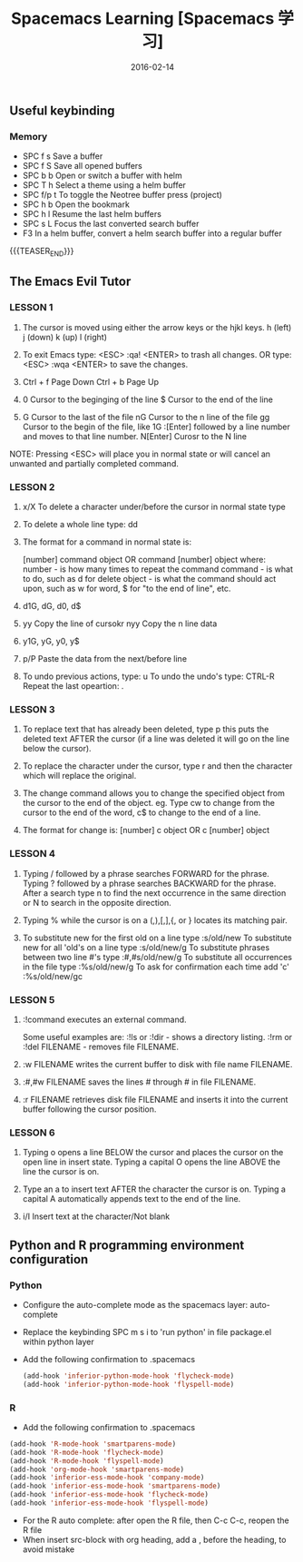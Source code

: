 #+BEGIN_COMMENT
.. title: Spacemacs 学习
.. slug: 
.. date: 2016-02-14 19:26:52 UTC+08:00
.. tags: Spacemacs, Emacs
.. category: EMACS
.. link: 
.. description: 
.. type: text
#+END_COMMENT

#+TITLE: Spacemacs Learning [Spacemacs 学习]
#+DATE: 2016-02-14 
#+LAYOUT: post
#+TAGS: Spacemacs, Emacs
#+CATEGORIES: EMACS

** Useful keybinding
*** Memory
- SPC f s Save a buffer
- SPC f S Save all opened buffers
- SPC b b Open or switch a buffer with helm
- SPC T h Select a theme using a helm buffer
- SPC f/p t To toggle the Neotree buffer press (project)
- SPC h b Open the bookmark
- SPC h l Resume the last helm buffers
- SPC s L Focus the last converted search buffer
- F3 In a helm buffer, convert a helm search buffer into a regular buffer

{{{TEASER_END}}}

** The Emacs Evil Tutor

*** LESSON 1 
1. The cursor is moved using either the arrow keys or the hjkl keys.
         h (left)        j (down)       k (up)            l (right)

2. To exit Emacs type:  <ESC> :qa! <ENTER>  to trash all changes.
                OR type:  <ESC> :wqa <ENTER>  to save the changes.

3. Ctrl + f Page Down
   Ctrl + b Page Up

4. 0 Cursor to the beginging of the line
   $ Cursor to the end of the line

5. G Cursor to the last of the file
   nG Cursor to the n line of the file
   gg Cursor to the begin of the file, like 1G
   :[Enter] followed by a line number and moves to that line number.
   N[Enter] Curosr to the N line

NOTE: Pressing <ESC> will place you in normal state or will cancel
      an unwanted and partially completed command.


*** LESSON 2

1. x/X To delete a character under/before the cursor in normal state type

2. To delete a whole line type:  dd

3. The format for a command in normal state is:

       [number]  command  object    OR    command  [number]  object
     where:
       number - is how many times to repeat the command
       command - is what to do, such as  d  for delete
       object - is what the command should act upon, such as  w  for word,
                $  for "to the end of line", etc.

4. d1G, dG, d0, d$

5. yy Copy the line of cursokr
   nyy Copy the n line data

6. y1G, yG, y0, y$

7. p/P Paste the data from the next/before line

8. To undo previous actions, type:  u
   To undo the undo's type:  CTRL-R
   Repeat the last opeartion: .


*** LESSON 3

1. To replace text that has already been deleted, type  p  this puts the
   deleted text AFTER the cursor (if a line was deleted it will go on the
   line below the cursor).

2. To replace the character under the cursor, type  r  and then the
   character which will replace the original.

3. The change command allows you to change the specified object from the
   cursor to the end of the object.  eg. Type  cw  to change from the
   cursor to the end of the word,  c$  to change to the end of a line.

4. The format for change is:
          [number]  c  object    OR    c  [number]  object


*** LESSON 4

  1. Typing  /  followed by a phrase searches FORWARD for the phrase.
     Typing  ?  followed by a phrase searches BACKWARD for the phrase.
     After a search type  n  to find the next occurrence in the same direction
     or  N  to search in the opposite direction.

  2. Typing  %  while the cursor is on a  (,),[,],{, or }  locates its
     matching pair.

  3. To substitute new for the first old on a line type  :s/old/new
     To substitute new for all 'old's on a line type     :s/old/new/g
     To substitute phrases between two line #'s type     :#,#s/old/new/g
     To substitute all occurrences in the file type      :%s/old/new/g
     To ask for confirmation each time add 'c'           :%s/old/new/gc


*** LESSON 5

1. :!command  executes an external command.

    Some useful examples are:
        :!ls  or  :!dir                 -  shows a directory listing.
        :!rm  or  :!del FILENAME        -  removes file FILENAME.

2. :w FILENAME  writes the current buffer to disk with file name FILENAME.

3. :#,#w FILENAME  saves the lines # through # in file FILENAME.

4. :r FILENAME  retrieves disk file FILENAME and inserts it into the
      current buffer following the cursor position.


*** LESSON 6

1. Typing  o   opens a line BELOW the cursor and places the cursor on the open
   line in insert state.
   Typing a capital  O  opens the line ABOVE the line the cursor is on.

2. Type an  a  to insert text AFTER the character the cursor is on.
   Typing a capital  A  automatically appends text to the end of the line.

3. i/I Insert text at the character/Not blank
** Python and R programming environment configuration
*** Python
- Configure the auto-complete mode as the spacemacs layer: auto-complete
- Replace the keybinding SPC m s i to 'run python' in file package.el within python layer
- Add the following confirmation to .spacemacs
  #+BEGIN_SRC emacs-lisp
    (add-hook 'inferior-python-mode-hook 'flycheck-mode)
    (add-hook 'inferior-python-mode-hook 'flyspell-mode)
  #+END_SRC
*** R
- Add the following confirmation to .spacemacs
#+BEGIN_SRC emacs-lisp
  (add-hook 'R-mode-hook 'smartparens-mode)
  (add-hook 'R-mode-hook 'flycheck-mode)
  (add-hook 'R-mode-hook 'flyspell-mode)
  (add-hook 'org-mode-hook 'smartparens-mode)
  (add-hook 'inferior-ess-mode-hook 'company-mode)
  (add-hook 'inferior-ess-mode-hook 'smartparens-mode)
  (add-hook 'inferior-ess-mode-hook 'flycheck-mode)
  (add-hook 'inferior-ess-mode-hook 'flyspell-mode)
#+END_SRC
- For the R auto complete: after open the R file, then C-c C-c, reopen the R file 
- When insert src-block with org heading, add a , before the heading, to avoid mistake
